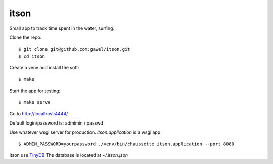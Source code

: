 itson
================================================

Small app to track time spent in the water, surfing.

Clone the repo::

$ git clone git@github.com:gawel/itson.git
$ cd itson

Create a venv and install the soft::

$ make

Start the app for testing::

$ make serve

Go to http://localhost:4444/

Default login/password is: admimin / passwd

Use whatever wsgi server for production. `itson.application` is a wsgi app::

$ ADMIN_PASSWORD=yourpassword ./venv/bin/chaussette itson.application --port 8080

itson use `TinyDB <https://tinydb.readthedocs.io/en/latest/>`_ The database is
located at `~/.itson.json`
